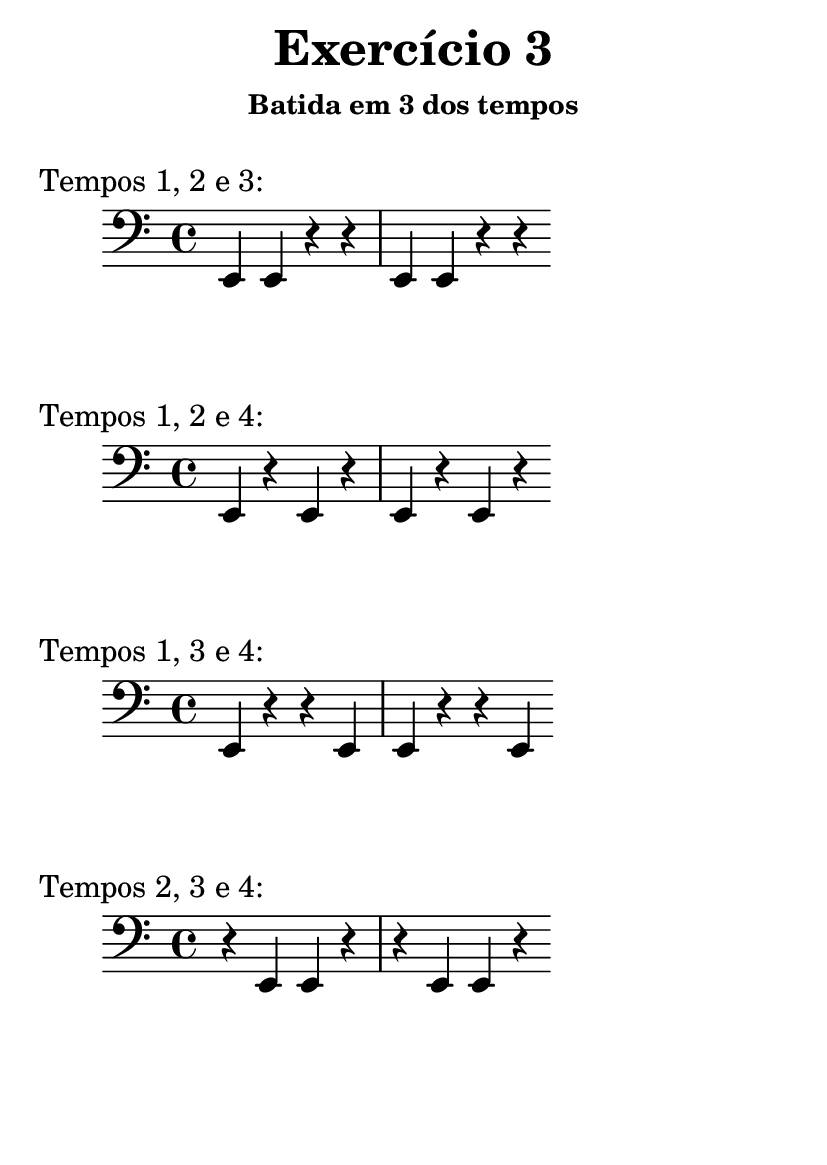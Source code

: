 \version "2.16.2"

#(set-default-paper-size "a6")

\header {
	title = "Exercício 3"
	subsubtitle = "Batida em 3 dos tempos"
	instrument = " "
	composer = " "
	tagline = ##f
}

tempo_I_II_III = \drums { \repeat unfold 4 { hh hh hh bd } }
tempo_I_II_IV = \drums { \repeat unfold 4 { hh hh bd hh } }
tempo_I_III_IV = \drums { \repeat unfold 4 { hh bd hh hh } }
tempo_II_III_IV = \drums { \repeat unfold 4 { bd hh hh hh } }

midiStaff = \drums {
	{ r2 } \repeat unfold 4 { ss4 }
	\tempo_I_II_III
	\tempo_I_II_IV
	\tempo_I_III_IV
	\tempo_II_III_IV
	{ r2 }	
}

midiStaff_I_II_III = \drums { { r2 } \repeat unfold 4 { ss4 } \tempo_I_II_III { r2 } }
midiStaff_I_II_IV = \drums { { r2 } \repeat unfold 4 { ss4 } \tempo_I_II_IV { r2 } }
midiStaff_I_III_IV = \drums { { r2 } \repeat unfold 4 { ss4 } \tempo_I_III_IV { r2 } }
midiStaff_II_III_IV = \drums { { r2 } \repeat unfold 4 { ss4 } \tempo_II_III_IV { r2 } }

\book { \bookOutputName "exercicio_03_1.0x" \score { \times 1/1 \midiStaff \midi {} } }
\book { \bookOutputName "exercicio_03_1.5x" \score { \times 2/3 \midiStaff \midi {} } }
\book { \bookOutputName "exercicio_03_2.0x" \score { \times 1/2 \midiStaff \midi {} } }
\book { \bookOutputName "exercicio_03_3.0x" \score { \times 1/3 \midiStaff \midi {} } }
\book { \bookOutputName "exercicio_03_4.0x" \score { \times 1/4 \midiStaff \midi {} } }

\book { \bookOutputName "exercicio_03_tempos_1_2_3" \score { \midiStaff_I_II_III \midi {} } }
\book { \bookOutputName "exercicio_03_tempos_1_2_4" \score { \midiStaff_I_II_IV \midi {} } }
\book { \bookOutputName "exercicio_03_tempos_1_3_4" \score { \midiStaff_I_III_IV \midi {} } }
\book { \bookOutputName "exercicio_03_tempos_2_3_4" \score { \midiStaff_II_III_IV \midi {} } }

\score { { \clef bass \bar "|:" \repeat unfold 2 { e,4 e,  r   r  } \bar ":|" } \header { piece = "Tempos 1, 2 e 3:" } \layout {} }
\score { { \clef bass \bar "|:" \repeat unfold 2 { e,  r   e,  r  } \bar ":|" } \header { piece = "Tempos 1, 2 e 4:" } \layout {} }
\score { { \clef bass \bar "|:" \repeat unfold 2 { e,  r   r   e, } \bar ":|" } \header { piece = "Tempos 1, 3 e 4:" } \layout {} }
\score { { \clef bass \bar "|:" \repeat unfold 2 { r   e,  e,  r  } \bar ":|" } \header { piece = "Tempos 2, 3 e 4:" } \layout {} }
